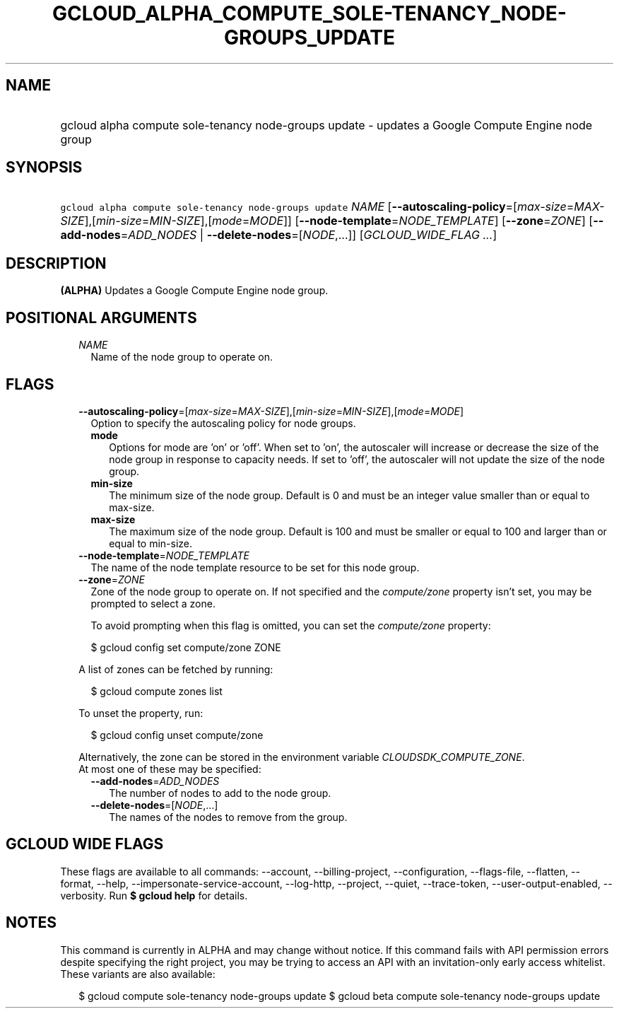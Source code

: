 
.TH "GCLOUD_ALPHA_COMPUTE_SOLE\-TENANCY_NODE\-GROUPS_UPDATE" 1



.SH "NAME"
.HP
gcloud alpha compute sole\-tenancy node\-groups update \- updates a Google Compute Engine node group



.SH "SYNOPSIS"
.HP
\f5gcloud alpha compute sole\-tenancy node\-groups update\fR \fINAME\fR [\fB\-\-autoscaling\-policy\fR=[\fImax\-size\fR=\fIMAX\-SIZE\fR],[\fImin\-size\fR=\fIMIN\-SIZE\fR],[\fImode\fR=\fIMODE\fR]] [\fB\-\-node\-template\fR=\fINODE_TEMPLATE\fR] [\fB\-\-zone\fR=\fIZONE\fR] [\fB\-\-add\-nodes\fR=\fIADD_NODES\fR\ |\ \fB\-\-delete\-nodes\fR=[\fINODE\fR,...]] [\fIGCLOUD_WIDE_FLAG\ ...\fR]



.SH "DESCRIPTION"

\fB(ALPHA)\fR Updates a Google Compute Engine node group.



.SH "POSITIONAL ARGUMENTS"

.RS 2m
.TP 2m
\fINAME\fR
Name of the node group to operate on.


.RE
.sp

.SH "FLAGS"

.RS 2m
.TP 2m
\fB\-\-autoscaling\-policy\fR=[\fImax\-size\fR=\fIMAX\-SIZE\fR],[\fImin\-size\fR=\fIMIN\-SIZE\fR],[\fImode\fR=\fIMODE\fR]
Option to specify the autoscaling policy for node groups.

.RS 2m
.TP 2m
\fBmode\fR
Options for mode are 'on' or 'off'. When set to 'on', the autoscaler will
increase or decrease the size of the node group in response to capacity needs.
If set to 'off', the autoscaler will not update the size of the node group.

.TP 2m
\fBmin\-size\fR
The minimum size of the node group. Default is 0 and must be an integer value
smaller than or equal to max\-size.

.TP 2m
\fBmax\-size\fR
The maximum size of the node group. Default is 100 and must be smaller or equal
to 100 and larger than or equal to min\-size.


.RE
.sp
.TP 2m
\fB\-\-node\-template\fR=\fINODE_TEMPLATE\fR
The name of the node template resource to be set for this node group.

.TP 2m
\fB\-\-zone\fR=\fIZONE\fR
Zone of the node group to operate on. If not specified and the
\f5\fIcompute/zone\fR\fR property isn't set, you may be prompted to select a
zone.

To avoid prompting when this flag is omitted, you can set the
\f5\fIcompute/zone\fR\fR property:

.RS 2m
$ gcloud config set compute/zone ZONE
.RE

A list of zones can be fetched by running:

.RS 2m
$ gcloud compute zones list
.RE

To unset the property, run:

.RS 2m
$ gcloud config unset compute/zone
.RE

Alternatively, the zone can be stored in the environment variable
\f5\fICLOUDSDK_COMPUTE_ZONE\fR\fR.

.TP 2m

At most one of these may be specified:

.RS 2m
.TP 2m
\fB\-\-add\-nodes\fR=\fIADD_NODES\fR
The number of nodes to add to the node group.

.TP 2m
\fB\-\-delete\-nodes\fR=[\fINODE\fR,...]
The names of the nodes to remove from the group.


.RE
.RE
.sp

.SH "GCLOUD WIDE FLAGS"

These flags are available to all commands: \-\-account, \-\-billing\-project,
\-\-configuration, \-\-flags\-file, \-\-flatten, \-\-format, \-\-help,
\-\-impersonate\-service\-account, \-\-log\-http, \-\-project, \-\-quiet,
\-\-trace\-token, \-\-user\-output\-enabled, \-\-verbosity. Run \fB$ gcloud
help\fR for details.



.SH "NOTES"

This command is currently in ALPHA and may change without notice. If this
command fails with API permission errors despite specifying the right project,
you may be trying to access an API with an invitation\-only early access
whitelist. These variants are also available:

.RS 2m
$ gcloud compute sole\-tenancy node\-groups update
$ gcloud beta compute sole\-tenancy node\-groups update
.RE

